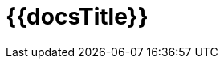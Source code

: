 = {{docsTitle}}
:doctype: book
:icons: font
:source-highlighter: highlightjs
:toc: right
:toclevels: 5